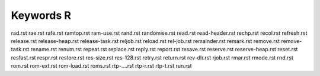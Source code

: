 ==========
Keywords R
==========


rad.rst
rae.rst
rafe.rst
ramtop.rst
ram-use.rst
rand.rst
randomise.rst
read.rst
read-header.rst
rechp.rst
recol.rst
refresh.rst
release.rst
release-heap.rst
release-task.rst
reljob.rst
reload.rst
rel-job.rst
remainder.rst
remark.rst
remove.rst
remove-task.rst
rename.rst
renum.rst
repeat.rst
replace.rst
reply.rst
report.rst
resave.rst
reserve.rst
reserve-heap.rst
reset.rst
resfast.rst
respr.rst
restore.rst
res-size.rst
res-128.rst
retry.rst
return.rst
rev-dlr.rst
rjob.rst
rmar.rst
rmode.rst
rnd.rst
rom.rst
rom-ext.rst
rom-load.rst
roms.rst
rtp-....rst
rtp-r.rst
rtp-t.rst
run.rst

